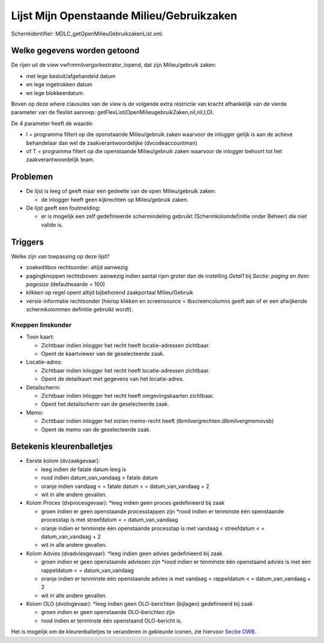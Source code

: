 Lijst Mijn Openstaande Milieu/Gebruikzaken
==========================================

Schermidentifier: MDLC_getOpenMilieuGebruikzakenList.xml.

Welke gegevens worden getoond
-----------------------------

De rijen uit de view vwfrmmilvergorkestrator_lopend, dat zijn
Milieu/gebruik zaken:

-  met lege besluit/afgehandeld datum
-  en lege ingetrokken datum
-  en lege blokkeerdatum.

Boven op deze where clausules van de view is de volgende extra
restrictie van kracht afhankelijk van de vierde parameter van de
flexlist aanroep: getFlexList(OpenMilieugebruikZaken,nil,nil,I,O).

De 4 parameter heeft de waarde:

-  I = programma filtert op die openstaande Milieu/gebruik zaken
   waarvoor de inlogger gelijk is aan de actieve behandelaar dan wel de
   zaakverantwoordelijke (dvcodeaccountman)
-  of T = programma filtert op die openstaande Milieu/gebruik zaken
   waarvoor de inlogger behoort tot het zaakverantwoordelijk team.

Problemen
---------

-  De lijst is leeg of geeft maar een gedeelte van de open
   Milieu/gebruik zaken:

   -  de inlogger heeft geen kijkrechten op Milieu/gebruik zaken.

-  De lijst geeft een foutmelding:

   -  er is mogelijk een zelf gedefinieerde schermindeling gebruikt
      (Schermkolomdefinitie onder Beheer) die niet valide is.

Triggers
--------

Welke zijn van toepassing op deze lijst?

-  zoekeditbox rechtsonder: altijd aanwezig
-  pagingknoppen rechtsboven: aanwezig indien aantal rijen groter dan de
   instelling *Getal1* bij *Sectie: paging* en *Item: pagesize*
   (defaultwaarde = 100)
-  klikken op regel opent altijd bijbehorend zaakportaal Milieu/Gebruik
-  versie-informatie rechtsonder (hierop klikken en screensource =
   tbscreencolumns geeft aan of er een afwijkende schermkolommen
   definitie gebruikt wordt).

Knoppen linskonder
~~~~~~~~~~~~~~~~~~

-  Toon kaart:

   -  Zichtbaar indien inlogger het recht heeft locatie-adressen
      zichtbaar.
   -  Opent de kaartviewer van de geselecteerde zaak.

-  Locatie-adres:

   -  Zichtbaar indien inlogger het recht heeft locatie-adressen
      zichtbaar.
   -  Opent de detailkaart met gegevens van het locatie-adres.

-  Detailscherm:

   -  Zichtbaar indien inlogger het recht heeft omgevingskaarten
      zichtbaar.
   -  Opent het detailscherm van de geselecteerde zaak.

-  Memo:

   -  Zichtbaar indien inlogger het inzien memo-recht heeft
      (tbmilvergrechten.dlbmilvergmemovsb)
   -  Opent de memo van de geselecteerde zaak.

Betekenis kleurenballetjes
--------------------------

-  Eerste kolom (dvzaakgevaar):

   -  leeg indien de fatale datum leeg is
   -  rood indien datum_van_vandaag > fatale datum
   -  oranje indien vandaag < = fatale datum < = datum_van_vandaag + 2
   -  wit in alle andere gevallen.

-  Kolom Proces (dvprocesgevaar): \*leeg indien geen proces gedefinieerd
   bij zaak

   -  groen indien er geen openstaande processtappen zijn \*rood indien
      er tenminste één openstaande processtap is met streefdatum < =
      datum_van_vandaag
   -  oranje indien er tenminste één openstaande processtap is met
      vandaag < streefdatum < = datum_van_vandaag + 2
   -  wit in alle andere gevallen.

-  Kolom Advies (dvadviesgevaar): \*leeg indien geen advies gedefinieerd
   bij zaak

   -  groen indien er geen openstaande adviezen zijn \*rood indien er
      tenminste één openstaand advies is met een rappeldatum < =
      datum_van_vandaag
   -  oranje indien er tenminste één openstaande advies is met vandaag <
      rappeldatum < = datum_van_vandaag + 2
   -  wit in alle andere gevallen.

-  Kolom OLO (dvologevaar): \*leeg indien geen OLO-berichten (bijlagen)
   gedefinieerd bij zaak

   -  groen indien er geen openstaande OLO-berichten zijn
   -  rood indien er tenminste één openstaand OLO-bericht is.

Het is mogelijk om de kleurenballetjes te veranderen in gekleurde
iconen, zie hiervoor `Sectie
OWB </docs/instellen_inrichten/configuratie/sectie_owb.md>`__.
